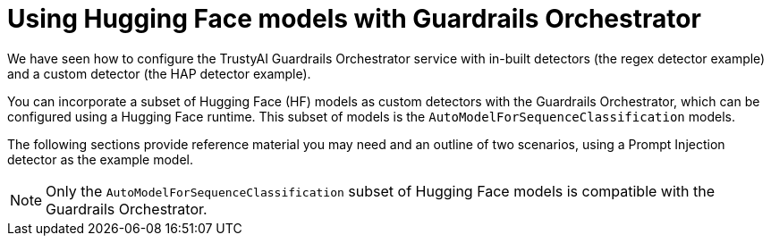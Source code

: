 :_module-type: CONCEPT

ifdef::context[:parent-context: {context}]
[id="using-hugging-face-models-with-guardrails-orchestrator_{context}"]
= Using Hugging Face models with Guardrails Orchestrator


[role='_abstract']

We have seen how to configure the TrustyAI Guardrails Orchestrator service with in-built detectors (the regex detector example) and a custom detector (the HAP detector example). 

You can incorporate a subset of Hugging Face (HF) models as custom detectors with the Guardrails Orchestrator, which can be configured using a Hugging Face runtime. This subset of models is the `AutoModelForSequenceClassification` models.

The following sections provide reference material you may need and an outline of two scenarios, using a Prompt Injection detector as the example model. 

[NOTE]
--
Only the `AutoModelForSequenceClassification` subset of Hugging Face models is compatible with the Guardrails Orchestrator.
--
